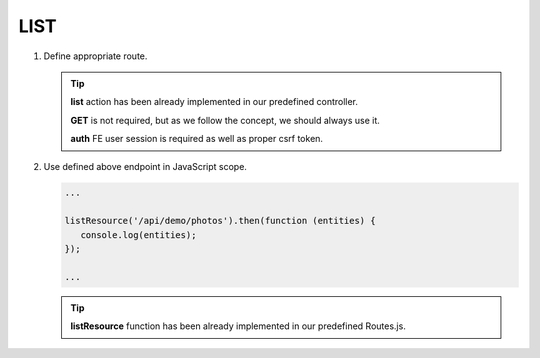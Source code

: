 .. ==================================================
.. FOR YOUR INFORMATION
.. --------------------------------------------------
.. -*- coding: utf-8 -*- with BOM.

.. _action:

===================================
LIST
===================================

.. rst-class:: bignums-xxl

#. Define appropriate route.

   .. code-block:: yaml
      :linenos:

      demo_list:
         path:         api/demo/photos
         controller:   Vendor\Demo\Controller\DemoApiController::list
         methods:      GET
         options:
            middleware:
               - auth

   .. tip::
      **list** action has been already implemented in our predefined controller.

      **GET** is not required, but as we follow the concept, we should always use it.

      **auth** FE user session is required as well as proper csrf token.

#. Use defined above endpoint in JavaScript scope.

   .. code-block:: javascript

      ...

      listResource('/api/demo/photos').then(function (entities) {
         console.log(entities);
      });

      ...

   .. tip::
         **listResource** function has been already implemented in our predefined Routes.js.
